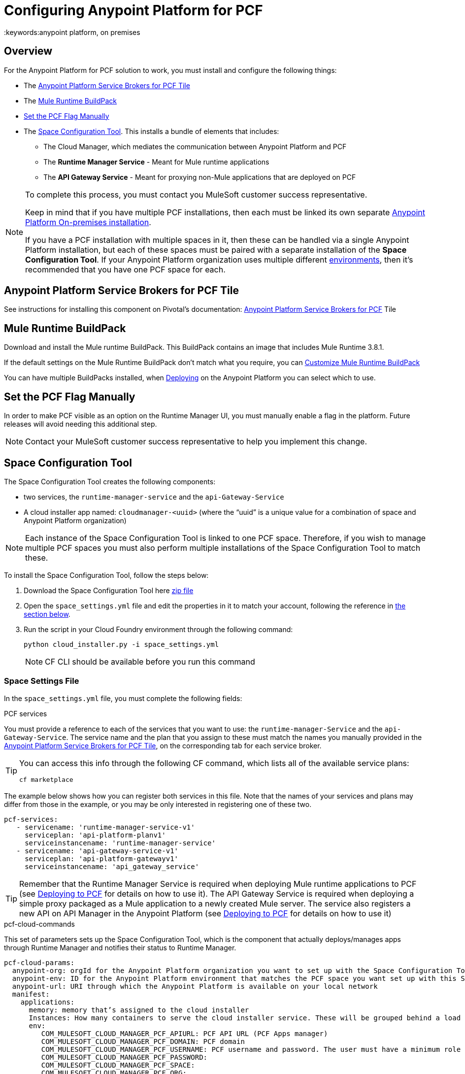 = Configuring Anypoint Platform for PCF
:keywords:anypoint platform, on premises


== Overview

For the Anypoint Platform for PCF solution to work, you must install and configure the following things:

* The <<Anypoint Platform Service Brokers for PCF Tile>>
* The <<Mule Runtime BuildPack>>
* <<Set the PCF Flag Manually>>
* The <<Space Configuration Tool>>. This installs a bundle of elements that includes:
** The Cloud Manager, which mediates the communication between Anypoint Platform and PCF
** The *Runtime Manager Service* - Meant for Mule runtime applications
** The *API Gateway Service* - Meant for proxying non-Mule applications that are deployed on PCF


[NOTE]
====
To complete this process, you must contact you MuleSoft customer success representative.

Keep in mind that if you have multiple PCF installations, then each must be linked its own separate link:/anypoint-platform-on-premises/v/1.5.0/installing-anypoint-on-premises[Anypoint Platform On-premises installation].

If you have a PCF installation with multiple spaces in it, then these can be handled via a single Anypoint Platform installation, but each of these spaces must be paired with a separate installation of the *Space Configuration Tool*. If your Anypoint Platform organization uses multiple different link:/access-management/environments[environments], then it's recommended that you have one PCF space for each.
====

== Anypoint Platform Service Brokers for PCF Tile

See instructions for installing this component on Pivotal's documentation:
link:http://docs.pivotal.io/mulesoft/[Anypoint Platform Service Brokers for PCF] Tile

== Mule Runtime BuildPack

Download and install the Mule runtime BuildPack. This BuildPack contains an image that includes Mule Runtime 3.8.1.

If the default settings on the Mule Runtime BuildPack don’t match what you require, you can link:link:/anypoint-platform-on-premises/v/1.5.0/customize-mule-runtime-buildpack[Customize Mule Runtime BuildPack]

You can have multiple BuildPacks installed, when link:https://docs.mulesoft.com/runtime-manager/deploying-to-pcf[Deploying] on the Anypoint Platform you can select which to use.


== Set the PCF Flag Manually

In order to make PCF visible as an option on the Runtime Manager UI, you must manually enable a flag in the platform. Future releases will avoid needing this additional step.

[NOTE]
Contact your MuleSoft customer success representative to help you implement this change.

== Space Configuration Tool


The Space Configuration Tool creates the following components:

* two services, the `runtime-manager-service` and the `api-Gateway-Service`
* A cloud installer app named: `cloudmanager-<uuid>` (where the “uuid” is a unique value for a combination of space and Anypoint Platform organization)

[NOTE]
Each instance of the Space Configuration Tool is linked to one PCF space. Therefore, if you wish to manage multiple PCF spaces you must also perform multiple installations of the Space Configuration Tool to match these.

To install the Space Configuration Tool, follow the steps below:

. Download the Space Configuration Tool here link:https://s3-us-west-1.amazonaws.com/anypoint-anywhere/1.5.0-LA/PCF+Installers/space_configuration_tool_1.5.0-beta.zip[zip file]
. Open the `space_settings.yml` file and edit the properties in it to match your account, following the reference in <<Cloud Settings File, the section below>>.
. Run the script in your Cloud Foundry environment through the following command:

+
----
python cloud_installer.py -i space_settings.yml
----

+
[NOTE]
CF CLI should be available before you run this command

=== Space Settings File

In the `space_settings.yml` file, you must complete the following fields:

.PCF services

You must provide a reference to each of the services that you want to use: the `runtime-manager-Service` and the `api-Gateway-Service`. The service name and the plan that you assign to these must match the names you manually provided in the link:http://docs.pivotal.io/mulesoft/[Anypoint Platform Service Brokers for PCF Tile], on the corresponding tab for each service broker.

[TIP]
====
You can access this info through the following CF command, which lists all of the available service plans:

----
cf marketplace
----
====

The example below shows how you can register both services in this file. Note that the names of your services and plans may differ from those in the example, or you may be only interested in registering one of these two.

[source, yaml, linenums]
----
pcf-services:
   - servicename: 'runtime-manager-service-v1'
     serviceplan: 'api-platform-planv1'
     serviceinstancename: 'runtime-manager-service'
   - servicename: 'api-gateway-service-v1'
     serviceplan: 'api-platform-gatewayv1'
     serviceinstancename: 'api_gateway_service'
----


[TIP]
====
Remember that the Runtime Manager Service is required when deploying Mule runtime applications to PCF (see link:/runtime-manager/deploying-to-pcf[Deploying to PCF] for details on how to use it).
The API Gateway Service is required when deploying a simple proxy packaged as a Mule application to a newly created Mule server. The service also registers a new API on API Manager in the Anypoint Platform (see link:/runtime-manager/deploying-to-pcf[Deploying to PCF] for details on how to use it)
====

.pcf-cloud-commands

This set of parameters sets up the Space Configuration Tool, which is the component that actually deploys/manages apps through Runtime Manager and notifies their status to Runtime Manager.

[source, yaml, linenums]
----
pcf-cloud-params:
  anypoint-org: orgId for the Anypoint Platform organization you want to set up with the Space Configuration Tool
  anypoint-env: ID for the Anypoint Platform environment that matches the PCF space you want set up with this Space Configuration Tool instance
  anypoint-url: URI through which the Anypoint Platform is available on your local network
  manifest:
    applications:
      memory: memory that’s assigned to the cloud installer
      Instances: How many containers to serve the cloud installer service. These will be grouped behind a load balancer.
      env:
         COM_MULESOFT_CLOUD_MANAGER_PCF_APIURL: PCF API URL (PCF Apps manager)
         COM_MULESOFT_CLOUD_MANAGER_PCF_DOMAIN: PCF domain
         COM_MULESOFT_CLOUD_MANAGER_PCF_USERNAME: PCF username and password. The user must have a minimum role of `SpaceDeveloper`.
         COM_MULESOFT_CLOUD_MANAGER_PCF_PASSWORD:
         COM_MULESOFT_CLOUD_MANAGER_PCF_SPACE:
         COM_MULESOFT_CLOUD_MANAGER_PCF_ORG:
         COM_MULESOFT_CLOUD_MANAGER_PCF_SKIPSSLVALIDATION: true # set this to false only if PCF deployment doesn't have valid HTTPS certifications.
         COM_MULESOFT_ARMSERVICES_CLIENT_CLIENTID:  masterorg `clientId` to access Anypoint platform.
         COM_MULESOFT_ARMSERVICES_CLIENT_CLIENTSECRET: masterorg `clientSecret` to access Anypoint platform.
         COM_MULESOFT_ARMSERVICES_CLIENT_BASEURL:
         COM_MULESOFT_ARMSERVICES_CLIENT_INSECURE: true # set this to false only of ARM platform doesn't have valid HTTPS certifications.
         AUTHENTICATION_URL:
         AUTHENTICATION_INSECURE: true # set this to infalse only if Anypoint platform doesn't have valid HTTPS certifications.
----

[TIP]
You can obtain your `clientId` and `clientSecret` on the Anypoint Platform UI by going to *Access Management > Organization* and opening the settings for your main organization. See link:https://docs.mulesoft.com/access-management/organization[organizations].


=== Verifying the Space Configuration Tool installation

After running the Space Configuration Tool, you should verify that the different components were created.
You can see the list of available services through the following Cloud Foundry command:

----
cf services
----

[TIP]
If the script worked well, you should see two services, “Runtime Manager Service” and the “API Gateway Service”


You can see the list of installed apps through PCF APPS manager UI or with the following Cloud Foundry command:

----
cf apps
----

[TIP]
====

If the script worked well, you should see an app named following this structure:

----
cloudmanager-<uuid>
----


The “uuid” is a unique value for a combination of space and Anypoint Platform organization. You must never delete `cloud-manager` as it is used by the Anypoint Platform to deploy apps to PCF spaces.
====


== Set up a Hazelcast Server

[NOTE]
This step is only necessary if you intend to deploy your Mule applications into clusters in PCF. For an explanation about the benefits of having your applications deployed as a cluster, see link:/mule-user-guide/v/3.8/mule-high-availability-ha-clusters#the-benefits-of-clustering[Mule High Availability Clusters].

If you don’t have a Hazelcast cluster configured, you must configure one using the Mule Hazelcast server provided by MuleSoft. See link:/anypoint-platform-on-premises/v/1.5.0/mule-hazelcast-server[Mule Hazelcast server] for instructions on how to do this.

Once the cluster is installed, take note of the cluster node IPs and ports and the cluster group name and password. You will need this information to bind Mule runtime instances to the cluster.

=== Hazelcast as a PCF user-provided service

In order to allow your Mule applications to adopt the cluster configuration, you must create a user-provided service in PCF for each of the nodes in the Hazelcast cluster that you will be connecting your Mule applications to. You can do that through the following command:

[source]
----
cf cups HAZELCAST_NODE_NAME -p ‘{“host”:”HAZELCAST_NODE_IP”,"port":"HAZELCAST_NODE_PORT","clusterId":"HAZELCAST_CLUSTER_GROUP_NAME","clusterPassword":"HAZELCAST_CLUSTER_GROUP_PASSWORD"}'
----

In the above command, replace the following placeholders:

* `HAZELCAST_NODE_NAME`: Logical name of the Hazelcast node from the cluster that you are defining. It must start with hazelcast.
* `HAZELCAST_NODE_IP`: IP to connect to the Hazelcast node
* `HAZELCAST_NODE_PORT`: Port to connect to the Hazelcast node
* `HAZELCAST_CLUSTER_GROUP_NAME`: Group name set in the Hazelcast cluster configuration
* `HAZELCAST_CLUSTER_GROUP_PASSWORD`: Group password set in the Hazelcast cluster configuration

For example:

[source]
----
cf cups hazelcast_dev_node1 -p '{"host":"172.16.12.61","port":"5701","clusterId":"dev","clusterPassword":"dev-pass"}'
----
